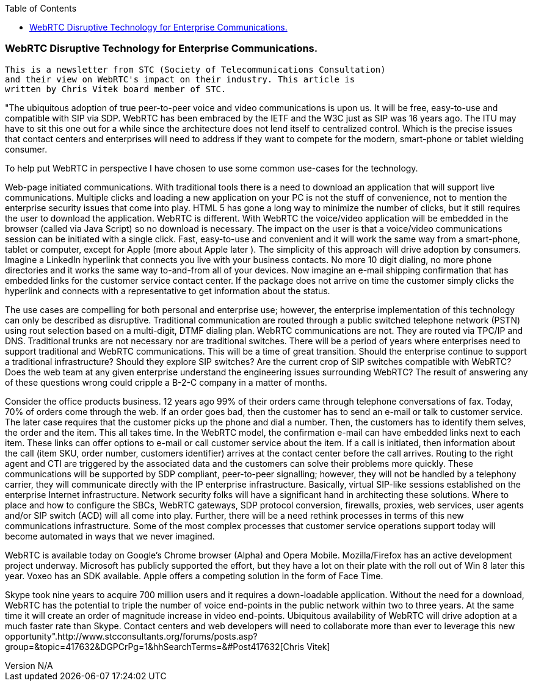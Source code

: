 :reporttype:    Research Note openRMC-2013
:reporttitle:   WebRTC as a disruptive technology
:author:        Brendan O'Farrell
:email:         bofarrell@tssg.org
:group:         
:address:       
:revdate:       August 9, 2012
:revnumber:     N/A
:docdate:       June 14, 2012
:description:   WebRTC as a disruptive technology in the communications space.
:legal:         LICENSE.txt
:encoding:      iso-8859-1
:toc:

=== WebRTC Disruptive Technology for Enterprise Communications. ===

----------------------------------------------------------------------------------------------------------------------------------
This is a newsletter from STC (Society of Telecommunications Consultation) 
and their view on WebRTC's impact on their industry. This article is
written by Chris Vitek board member of STC.
----------------------------------------------------------------------------------------------------------------------------------


"The ubiquitous adoption of true peer-to-peer voice and video communications is upon us.  It will be free, easy-to-use and compatible with SIP via SDP.  WebRTC has been embraced by the IETF and the W3C just as SIP was 16 years ago.  The ITU may have to sit this one out for a while since the architecture does not lend itself to centralized control.  Which is the precise issues that contact  centers and enterprises will need to address if they want to compete for the modern, smart-phone or tablet wielding consumer.

To help put WebRTC in perspective I have chosen to use some common use-cases for the technology.

Web-page initiated communications.  With traditional tools there is a need to download an application that will support live communications.  Multiple clicks and loading a new application on your PC is not the stuff of convenience, not to mention the enterprise security issues that come into play.  HTML 5 has gone a long way to minimize the number of clicks, but it still requires the user to download the application.  WebRTC is different.  With WebRTC the voice/video application will be embedded in the browser (called via Java Script) so no download is necessary.  The impact on the user is that a voice/video communications session can be initiated with a single click.  Fast, easy-to-use and convenient and it will work the same way from a smart-phone, tablet or computer, except for Apple (more about Apple later ).  The simplicity of this approach will drive adoption by consumers.  Imagine a LinkedIn hyperlink that connects you live with your business contacts.  No more 10 digit dialing, no more phone directories and it works the same way to-and-from all of your devices.  Now imagine an e-mail shipping confirmation that has embedded links for the customer service contact center.  If the package does not arrive on time the customer simply clicks the hyperlink and connects with a representative to get information about the status.

The use cases are compelling for both personal and enterprise use; however, the enterprise implementation of this technology can only be described as disruptive.  Traditional communication are routed through a public switched telephone network (PSTN) using rout selection based on a multi-digit, DTMF dialing plan.  WebRTC communications are not.  They are routed via TPC/IP and DNS.  Traditional trunks are not necessary nor are traditional switches.  There will be a period of years where enterprises need to support traditional and WebRTC communications.  This will be a time of great transition.  Should the enterprise continue to support a traditional infrastructure?  Should they explore SIP switches?  Are the current crop of SIP switches compatible with WebRTC?  Does the web team at any given enterprise understand the engineering issues surrounding WebRTC? The result of answering any of these questions wrong could cripple a B-2-C company in a matter of months.

Consider the office products business.  12 years ago 99% of their orders came through telephone conversations of fax.  Today, 70% of orders come through the web.  If an order goes bad, then the customer has to send an e-mail or talk to customer service.  The later case requires that the customer picks up the phone and dial a number.  Then, the customers has to identify them selves, the order and the item.  This all takes time.  In the WebRTC model, the confirmation e-mail can have embedded links next to each item.  These links can offer options to e-mail or call customer service about the item.  If a call is initiated, then information about the call (item SKU, order number, customers identifier) arrives at the contact center before the call arrives.  Routing to the right agent and CTI are triggered by the associated data and the customers can solve their problems more quickly.  These communications will be supported by SDP compliant, peer-to-peer signalling; however, they will not  be handled by a telephony carrier, they will communicate directly with the IP enterprise infrastructure.  Basically, virtual SIP-like sessions established on the enterprise Internet infrastructure.  Network security folks will have a significant hand in architecting these solutions.  Where to place and how to configure the SBCs, WebRTC gateways, SDP protocol conversion, firewalls, proxies, web services, user agents and/or SIP switch (ACD) will all come into play.  Further, there will be a need rethink processes in terms of this new communications infrastructure.  Some of the most complex processes that customer service operations support today will become automated in ways that we never imagined.

WebRTC is available today on Google's Chrome browser (Alpha) and Opera Mobile.  Mozilla/Firefox has an active development project underway.  Microsoft has publicly supported the effort, but they have a lot on their plate with the roll out of Win 8 later this year.  Voxeo has an SDK available.  Apple offers a competing solution in the form of Face Time.

Skype took nine years to acquire 700 million users and it requires a down-loadable application.  Without the need for a download, WebRTC has the potential to triple the number of voice end-points in the public network within  two to three years.  At the same time it will create an order of magnitude increase in video end-points. Ubiquitous availability of WebRTC  will drive adoption at a much faster rate than Skype.  Contact centers and web developers will need to collaborate more than ever to leverage this new opportunity".http://www.stcconsultants.org/forums/posts.asp?group=&topic=417632&DGPCrPg=1&hhSearchTerms=&#Post417632[Chris Vitek]

